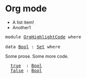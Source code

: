 * Org mode

- A list item!
- Another1

#+BEGIN_EXPORT html
<pre class="Agda">
<a id="58" class="Keyword">module</a> <a id="65" href="OrgHighlightCode.html" class="Module">OrgHighlightCode</a> <a id="82" class="Keyword">where</a>

<a id="89" class="Keyword">data</a> <a id="Bool"></a><a id="94" href="OrgHighlightCode.html#94" class="Datatype">Bool</a> <a id="99" class="Symbol">:</a> <a id="101" href="Agda.Primitive.html#326" class="Primitive">Set</a> <a id="105" class="Keyword">where</a>
</pre>
#+END_EXPORT

Some prose.
Some more code.

#+BEGIN_EXPORT html
<pre class="Agda">
  <a id="Bool.true"></a><a id="171" href="OrgHighlightCode.html#171" class="InductiveConstructor">true</a>  <a id="177" class="Symbol">:</a> <a id="179" href="OrgHighlightCode.html#94" class="Datatype">Bool</a>
  <a id="Bool.false"></a><a id="186" href="OrgHighlightCode.html#186" class="InductiveConstructor">false</a> <a id="192" class="Symbol">:</a> <a id="194" href="OrgHighlightCode.html#94" class="Datatype">Bool</a>
</pre>
#+END_EXPORT
